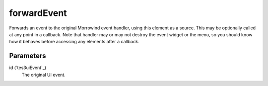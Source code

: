forwardEvent
====================================================================================================

Forwards an event to the original Morrowind event handler, using this element as a source. This may be optionally called at any point in a callback. Note that handler may or may not destroy the event widget or the menu, so you should know how it behaves before accessing any elements after a callback. 

Parameters
----------------------------------------------------------------------------------------------------

id (`tes3uiEvent`_)
    The original UI event.

